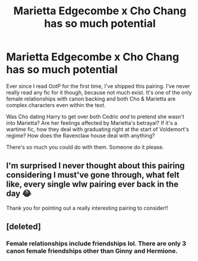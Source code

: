 #+TITLE: Marietta Edgecombe x Cho Chang has so much potential

* Marietta Edgecombe x Cho Chang has so much potential
:PROPERTIES:
:Score: 11
:DateUnix: 1573936426.0
:DateShort: 2019-Nov-17
:FlairText: Prompt
:END:
Ever since I read OotP for the first time, I've shipped this pairing. I've never really read any fic for it though, because not much exist. It's one of the only female relationships with canon backing and both Cho & Marietta are complex characters even within the text.

Was Cho dating Harry to get over both Cedric /and/ to pretend she wasn't into Marietta? Are her feelings affected by Marietta's betrayal? If it's a wartime fic, how they deal with graduating right at the start of Voldemort's regime? How does the Ravenclaw house deal with anything?

There's so much you could do with them. Someone do it please.


** I'm surprised I never thought about this pairing considering I must've gone through, what felt like, every single wlw pairing ever back in the day 😂

Thank you for pointing out a really interesting pairing to consider!!
:PROPERTIES:
:Author: greysfanhp
:Score: 2
:DateUnix: 1573978400.0
:DateShort: 2019-Nov-17
:END:


** [deleted]
:PROPERTIES:
:Score: 1
:DateUnix: 1573937268.0
:DateShort: 2019-Nov-17
:END:

*** Female relationships include friendships lol. There are only 3 canon female friendships other than Ginny and Hermione.
:PROPERTIES:
:Score: 4
:DateUnix: 1573937302.0
:DateShort: 2019-Nov-17
:END:

